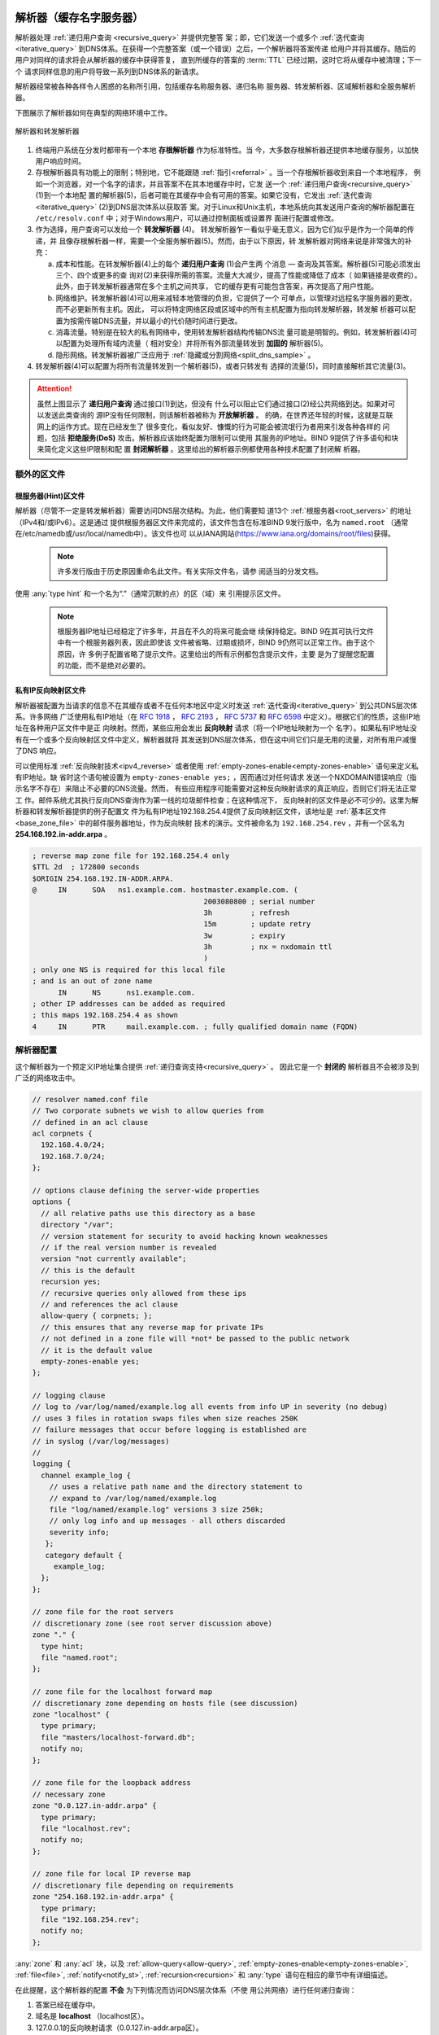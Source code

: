 .. Copyright (C) Internet Systems Consortium, Inc. ("ISC")
..
.. SPDX-License-Identifier: MPL-2.0
..
.. This Source Code Form is subject to the terms of the Mozilla Public
.. License, v. 2.0.  If a copy of the MPL was not distributed with this
.. file, you can obtain one at https://mozilla.org/MPL/2.0/.
..
.. See the COPYRIGHT file distributed with this work for additional
.. information regarding copyright ownership.

.. _config_resolver_samples:

解析器（缓存名字服务器）
------------------------

解析器处理 :ref:`递归用户查询 <recursive_query>` 并提供完整答
案；即，它们发送一个或多个 :ref:`迭代查询 <iterative_query>`
到DNS体系。在获得一个完整答案（或一个错误）之后，一个解析器将答案传递
给用户并将其缓存。随后的用户对同样的请求将会从解析器的缓存中获得答复，
直到所缓存的答案的 :term:`TTL` 已经过期，这时它将从缓存中被清理；下一个
请求同样信息的用户将导致一系列到DNS体系的新请求。

解析器经常被各种各样令人困惑的名称所引用，包括缓存名称服务器、递归名称
服务器、转发解析器、区域解析器和全服务解析器。

下图展示了解析器如何在典型的网络环境中工作。

.. figure:: resolver-forward.png
   :align: center

   解析器和转发解析器

1. 终端用户系统在分发时都带有一个本地 **存根解析器** 作为标准特性。当
   今，大多数存根解析器还提供本地缓存服务，以加快用户响应时间。

2. 存根解析器具有功能上的限制；特别地，它不能跟随
   :ref:`指引<referral>` 。当一个存根解析器收到来自一个本地程序，
   例如一个浏览器，对一个名字的请求，并且答案不在其本地缓存中时，它发
   送一个 :ref:`递归用户查询<recursive_query>` (1)到一个本地配
   置的解析器(5)，后者可能在其缓存中会有可用的答案。如果它没有，它发出
   :ref:`迭代查询<iterative_query>` (2)到DNS层次体系以获取答
   案。对于Linux和Unix主机，本地系统向其发送用户查询的解析器配置在
   ``/etc/resolv.conf`` 中；对于Windows用户，可以通过控制面板或设置界
   面进行配置或修改。

3. 作为选择，用户查询可以发给一个 **转发解析器** (4)。
   转发解析器乍一看似乎毫无意义，因为它们似乎是作为一个简单的传递，并
   且像存根解析器一样，需要一个全服务解析器(5)。然而，由于以下原因，转
   发解析器对网络来说是非常强大的补充：

   a) 成本和性能。在转发解析器(4)上的每个 **递归用户查询** (1)会产生两
      个消息 — 查询及其答案。解析器(5)可能必须发出三个、四个或更多的查
      询对(2)来获得所需的答案。流量大大减少，提高了性能或降低了成本（
      如果链接是收费的）。此外，由于转发解析器通常在多个主机之间共享，
      它的缓存更有可能包含答案，再次提高了用户性能。

   b) 网络维护。转发解析器(4)可以用来减轻本地管理的负担，它提供了一个
      可单点，以管理对远程名字服务器的更改，而不必更新所有主机。因此，
      可以将特定网络区段或区域中的所有主机配置为指向转发解析器，转发解
      析器可以配置为按需传输DNS流量，并以最小的代价随时间进行更改。

   c) 消毒流量。特别是在较大的私有网络中，使用转发解析器结构传输DNS流
      量可能是明智的。例如，转发解析器(4)可以配置为处理所有域内流量（
      相对安全）并将所有外部流量转发到 **加固的** 解析器(5)。

   d) 隐形网络。转发解析器被广泛应用于
      :ref:`隐藏或分割网络<split_dns_sample>` 。

4. 转发解析器(4)可以配置为将所有流量转发到一个解析器(5)，或者只转发有
   选择的流量(5)，同时直接解析其它流量(3)。

.. Attention:: 虽然上图显示了 **递归用户查询** 通过接口(1)到达，但没有
   什么可以阻止它们通过接口(2)经公共网络到达。如果对可以发送此类查询的
   源IP没有任何限制，则该解析器被称为 **开放解析器** 。
   的确，在世界还年轻的时候，这就是互联网上的运作方式。现在已经发生了
   很多变化，看似友好、慷慨的行为可能会被流氓行为者用来引发各种各样的
   问题，包括 **拒绝服务(DoS)** 攻击。解析器应该始终配置为限制可以使用
   其服务的IP地址。BIND 9提供了许多语句和块来简化定义这些IP限制和配
   置 **封闭解析器** 。这里给出的解析器示例都使用各种技术配置了封闭解
   析器。

额外的区文件
~~~~~~~~~~~~

根服务器(Hint)区文件
^^^^^^^^^^^^^^^^^^^^

解析器（尽管不一定是转发解析器）需要访问DNS层次结构。为此，他们需要知
道13个 :ref:`根服务器<root_servers>` 的地址（IPv4和/或IPv6）。这是通过
提供根服务器区文件来完成的，该文件包含在标准BIND 9发行版中，名为
``named.root`` （通常在/etc/namedb或/usr/local/namedb中）。该文件也可
以从IANA网站(https://www.iana.org/domains/root/files)获得。

   .. Note:: 许多发行版由于历史原因重命名此文件。有关实际文件名，请参
      阅适当的分发文档。

使用 :any:`type hint` 和一个名为“.”（通常沉默的点）的区（域）来
引用提示区文件。

   .. Note:: 根服务器IP地址已经稳定了许多年，并且在不久的将来可能会继
      续保持稳定。BIND 9在其可执行文件中有一个根服务器列表，因此即使该
      文件被省略、过期或损坏，BIND 9仍然可以正常工作。由于这个原因，许
      多例子配置省略了提示文件。这里给出的所有示例都包含提示文件，主要
      是为了提醒您配置的功能，而不是绝对必要的。

私有IP反向映射区文件
^^^^^^^^^^^^^^^^^^^^

解析器被配置为当请求的信息不在其缓存或者不在任何本地区中定义时发送
:ref:`迭代查询<iterative_query>` 到公共DNS层次体系。许多网络
广泛使用私有IP地址（在 :rfc:`1918` ， :rfc:`2193` ， :rfc:`5737` 和
:rfc:`6598` 中定义）。根据它们的性质，这些IP地址在各种用户区文件中是正
向映射。然而，某些应用会发出 **反向映射** 请求（将一个IP地址映射为一个
名字）。如果私有IP地址没有在一个或多个反向映射区文件中定义，解析器就将
其发送到DNS层次体系，但在这中间它们只是无用的流量，对所有用户减慢了DNS
响应。

可以使用标准 :ref:`反向映射技术<ipv4_reverse>` 或者使用
:ref:`empty-zones-enable<empty-zones-enable>` 语句来定义私有IP地址。缺
省时这个语句被设置为 ``empty-zones-enable yes;`` ，因而通过对任何请求
发送一个NXDOMAIN错误响应（指示名字不存在）来阻止不必要的DNS流量。然而，
有些应用程序可能需要对这种反向映射请求的真正响应，否则它们将无法正常工
作。邮件系统尤其执行反向DNS查询作为第一线的垃圾邮件检查；在这种情况下，
反向映射的区文件是必不可少的。这里为解析器和转发解析器提供的例子配置文
件为私有IP地址192.168.254.4提供了反向映射区文件，该地址是
:ref:`基本区文件<base_zone_file>` 中的邮件服务器地址，作为反向映射
技术的演示。文件被命名为 ``192.168.254.rev`` ，并有一个区名为
**254.168.192.in-addr.arpa** 。

.. code-block::

	; reverse map zone file for 192.168.254.4 only
	$TTL 2d  ; 172800 seconds
	$ORIGIN 254.168.192.IN-ADDR.ARPA.
	@     IN      SOA   ns1.example.com. hostmaster.example.com. (
						2003080800 ; serial number
						3h         ; refresh
						15m        ; update retry
						3w         ; expiry
						3h         ; nx = nxdomain ttl
						)
	; only one NS is required for this local file
	; and is an out of zone name
	      IN      NS      ns1.example.com.
	; other IP addresses can be added as required
	; this maps 192.168.254.4 as shown
	4     IN      PTR     mail.example.com. ; fully qualified domain name (FQDN)

.. _sample_resolver:

解析器配置
~~~~~~~~~~

这个解析器为一个预定义IP地址集合提供
:ref:`递归查询支持<recursive_query>` 。
因此它是一个 **封闭的** 解析器且不会被涉及到广泛的网络攻击中。

.. code-block:: c

        // resolver named.conf file
        // Two corporate subnets we wish to allow queries from
        // defined in an acl clause
        acl corpnets {
          192.168.4.0/24;
          192.168.7.0/24;
        };

        // options clause defining the server-wide properties
        options {
          // all relative paths use this directory as a base
          directory "/var";
          // version statement for security to avoid hacking known weaknesses
          // if the real version number is revealed
          version "not currently available";
          // this is the default
          recursion yes;
          // recursive queries only allowed from these ips
          // and references the acl clause
          allow-query { corpnets; };
          // this ensures that any reverse map for private IPs
          // not defined in a zone file will *not* be passed to the public network
          // it is the default value
          empty-zones-enable yes;
        };

        // logging clause
        // log to /var/log/named/example.log all events from info UP in severity (no debug)
        // uses 3 files in rotation swaps files when size reaches 250K
        // failure messages that occur before logging is established are
        // in syslog (/var/log/messages)
        //
        logging {
          channel example_log {
            // uses a relative path name and the directory statement to
            // expand to /var/log/named/example.log
            file "log/named/example.log" versions 3 size 250k;
            // only log info and up messages - all others discarded
            severity info;
           };
           category default {
             example_log;
          };
        };

        // zone file for the root servers
        // discretionary zone (see root server discussion above)
        zone "." {
          type hint;
          file "named.root";
        };

        // zone file for the localhost forward map
        // discretionary zone depending on hosts file (see discussion)
        zone "localhost" {
          type primary;
          file "masters/localhost-forward.db";
          notify no;
        };

        // zone file for the loopback address
        // necessary zone
        zone "0.0.127.in-addr.arpa" {
          type primary;
          file "localhost.rev";
          notify no;
        };

        // zone file for local IP reverse map
        // discretionary file depending on requirements
        zone "254.168.192.in-addr.arpa" {
          type primary;
          file "192.168.254.rev";
          notify no;
        };

:any:`zone` 和 :any:`acl` 块，以及
:ref:`allow-query<allow-query>`, :ref:`empty-zones-enable<empty-zones-enable>`,
:ref:`file<file>`, :ref:`notify<notify_st>`, :ref:`recursion<recursion>` 和
:any:`type` 语句在相应的章节中有详细描述。

在此提醒，这个解析器的配置 **不会** 为下列情况而访问DNS层次体系（不使
用公共网络）进行任何递归查询：

1. 答案已经在缓存中。

2. 域名是 **localhost** （localhost区）。

3. 127.0.0.1的反向映射请求（0.0.127.in-addr.arpa区）。

4. 192.168.254/24的反向映射请求（254.168.192.in-addr.arpa区）。

5. 任何本地IP的反向映射请求（ :any:`empty-zones-enable` 语句）。

所有其它递归请求将会导致访问DNS层次体系以解析请求。

.. _sample_forwarding:

转发解析器配置
~~~~~~~~~~~~~~

这个转发解析器配置转发所有的递归请求，那些已定义区和那些答案已在缓存的
请求之外，到一个IP地址为192.168.250.3的全服务解析器，以及到一个IP地址
为192.168.230.27的备选。转发解析器将会缓存所有这些服务器的响应。这个配
置是关闭的，因为它定义了将接受递归查询的那些IP。

第二个配置，其中 :ref:`也提供了<selective_forward_sample>` 选择性转发。

.. code-block:: c

        // forwarding named.conf file
        // Two corporate subnets we wish to allow queries from
        // defined in an acl clause
        acl corpnets {
          192.168.4.0/24;
          192.168.7.0/24;
        };

        // options clause defining the server-wide properties
        options {
          // all relative paths use this directory as a base
          directory "/var";
          // version statement for security to avoid hacking known weaknesses
          // if the real version number is revealed
          version "not currently available";
          // this is the default
          recursion yes;
          // recursive queries only allowed from these ips
          // and references the acl clause
          allow-query { corpnets; };
          // this ensures that any reverse map for private IPs
          // not defined in a zone file will *not* be passed to the public network
          // it is the default value
          empty-zones-enable yes;
          // this defines the addresses of the resolvers to which queries will be forwarded
          forwarders {
            192.168.250.3;
            192.168.230.27;
          };
          // indicates all queries will be forwarded other than for defined zones
          forward only;
        };

        // logging clause
        // log to /var/log/named/example.log all events from info UP in severity (no debug)
        // uses 3 files in rotation swaps files when size reaches 250K
        // failure messages that occur before logging is established are
        // in syslog (/var/log/messages)
        //
        logging {
          channel example_log {
            // uses a relative path name and the directory statement to
            // expand to /var/log/named/example.log
            file "log/named/example.log" versions 3 size 250k;
            // only log info and up messages - all others discarded
            severity info;
          };
          category default {
            example_log;
          };
        };

        // hints zone file is not required

        // zone file for the localhost forward map
        // discretionary zone depending on hosts file (see discussion)
        zone "localhost" {
          type primary;
          file "masters/localhost-forward.db";
          notify no;
        };

        // zone file for the loopback address
        // necessary zone
        zone "0.0.127.in-addr.arpa" {
          type primary;
          file "localhost.rev";
          notify no;
        };

        // zone file for local IP reverse map
        // discretionary file depending on requirements
        zone "254.168.192.in-addr.arpa" {
          type primary;
          file "192.168.254.rev";
          notify no;
        };

:any:`zone` 和 :any:`acl` 块，以及
:ref:`allow-query<allow-query>`, :ref:`empty-zones-enable<empty-zones-enable>`,
:ref:`file<file>`, :ref:`forward<forward>`, :ref:`forwarders<forwarders>`,
:ref:`notify<notify_st>`, :ref:`recursion<recursion>` 和 :any:`type`
语句在相应的章节中有详细描述。

在此提醒，这个转发解析器的配置 **不会** 转发任何下列情况的递归请求：

1. 答案已经在缓存中。

2. 域名是 **localhost** （localhost区）。

3. 127.0.0.1的反向映射请求（0.0.127.in-addr.arpa区）。

4. 192.168.254/24的反向映射请求（254.168.192.in-addr.arpa区）。

5. 任何本地IP的反向映射请求（ :any:`empty-zones-enable` 语句）。

所有其它递归请求将会被转发以解析请求。

.. _selective_forward_sample:

选择性转发解析器配置
~~~~~~~~~~~~~~~~~~~~

这个转发解析器配置只是转发对区 **example.com** 的递归请求到192.168.250.3和
192.168.230.27。所有其它递归请求，即不在所定义区和答案已被缓存的请求，都由
这个解析器处理。转发解析器将缓存所有来自公共网络和来自作为转发目标的解析器
的响应。这个配置是封闭的，因为它定义了将接受递归查询的那些IP。

.. code-block:: c

        // selective forwarding named.conf file
        // Two corporate subnets we wish to allow queries from
        // defined in an acl clause
        acl corpnets {
          192.168.4.0/24;
          192.168.7.0/24;
        };

        // options clause defining the server-wide properties
        options {
          // all relative paths use this directory as a base
          directory "/var";
          // version statement for security to avoid hacking known weaknesses
          // if the real version number is revealed
          version "not currently available";
          // this is the default
          recursion yes;
          // recursive queries only allowed from these ips
          // and references the acl clause
          allow-query { corpnets; };
          // this ensures that any reverse map for private IPs
          // not defined in a zone file will *not* be passed to the public network
          // it is the default value
          empty-zones-enable yes;

          // forwarding is not global but selective by zone in this configuration
        };

        // logging clause
        // log to /var/log/named/example.log all events from info UP in severity (no debug)
        // uses 3 files in rotation swaps files when size reaches 250K
        // failure messages that occur before logging is established are
        // in syslog (/var/log/messages)
        //
        logging {
          channel example_log {
            // uses a relative path name and the directory statement to
            // expand to /var/log/named/example.log
            file "log/named/example.log" versions 3 size 250k;
            // only log info and up messages - all others discarded
            severity info;
           };
           category default {
             example_log;
          };
        };

        // zone file for the root servers
        // discretionary zone (see root server discussion above)
        zone "." {
          type hint;
          file "named.root";
        };

        // zone file for the localhost forward map
        // discretionary zone depending on hosts file (see discussion)
        zone "localhost" {
          type primary;
          file "masters/localhost-forward.db";
          notify no;
        };

        // zone file for the loopback address
        // necessary zone
        zone "0.0.127.in-addr.arpa" {
          type primary;
          file "localhost.rev";
          notify no;
        };

        // zone file for local IP reverse map
        // discretionary file depending on requirements
        zone "254.168.192.in-addr.arpa" {
          type primary;
          file "192.168.254.rev";
          notify no;
        };
        // zone file forwarded example.com
        zone "example.com" {
          type forward;
          // this defines the addresses of the resolvers to
          // which queries for this zone will be forwarded
          forwarders {
            192.168.250.3;
            192.168.230.27;
          };
          // indicates all queries for this zone will be forwarded
          forward only;
        };


:any:`zone` 和 :any:`acl` 块，以及
:ref:`allow-query<allow-query>`, :ref:`empty-zones-enable<empty-zones-enable>`,
:ref:`file<file>`, :ref:`forward<forward>`, :ref:`forwarders<forwarders>`,
:ref:`notify<notify_st>`, :ref:`recursion<recursion>` 和 :any:`type`
语句在相应的章节中有详细描述。

在此提醒，这个解析器的配置 **不会** 为下列情况而访问DNS层次体系（不使
用公共网络）进行任何递归查询：

1. 答案已经在缓存中。

2. 域名是 **localhost** （localhost区）。

3. 127.0.0.1的反向映射请求（0.0.127.in-addr.arpa区）。

4. 192.168.254/24的反向映射请求（254.168.192.in-addr.arpa区）。

5. 任何本地IP的反向映射请求（empty-zones-enable语句）。

6. 对域名 **example.com** 的请求，这种情况下，它将被转发到
   192.168.250.3或192.168.230.27（example.com区）。

所有其它的递归请求都会导致访问DNS层次体系来解析这个请求。

.. _load_balancing:

负载均衡
--------

在DNS的 :ref:`区文件<zone_file>` 中为一个名字配置多个资源记录（RRs），
可以完成原始形式的负载均衡。

例如，如果你有3 台 HTTP 服务器分别使用10.0.0.1，10.0.0.2和10.0.0.3
的网络地址，像以下这个记录集就意味着客户端将会分别对每台机器有
三分之一的连接时间：

+-----------+------+----------+----------+----------------------------+
| Name      | TTL  | CLASS    | TYPE     | Resource Record (RR) Data  |
+-----------+------+----------+----------+----------------------------+
| www       | 600  |   IN     |   A      |   10.0.0.1                 |
+-----------+------+----------+----------+----------------------------+
|           | 600  |   IN     |   A      |   10.0.0.2                 |
+-----------+------+----------+----------+----------------------------+
|           | 600  |   IN     |   A      |   10.0.0.3                 |
+-----------+------+----------+----------+----------------------------+

当一个解析器请求这些记录时，BIND将滚动这三个记录，
以一个随机的顺序响应请求。在上面的例子中，不同的客户端将会随机收到以
1，2，3；2，3，1 和 3，1，2的顺序的
记录。大多数客户端将使用所得到的第一个记录而丢弃其余的。

关于将响应排序的更详细的内容，参考 :ref:`options<options_grammar>`
块中的 :ref:`rrset-order<rrset_ordering>` 语句。
